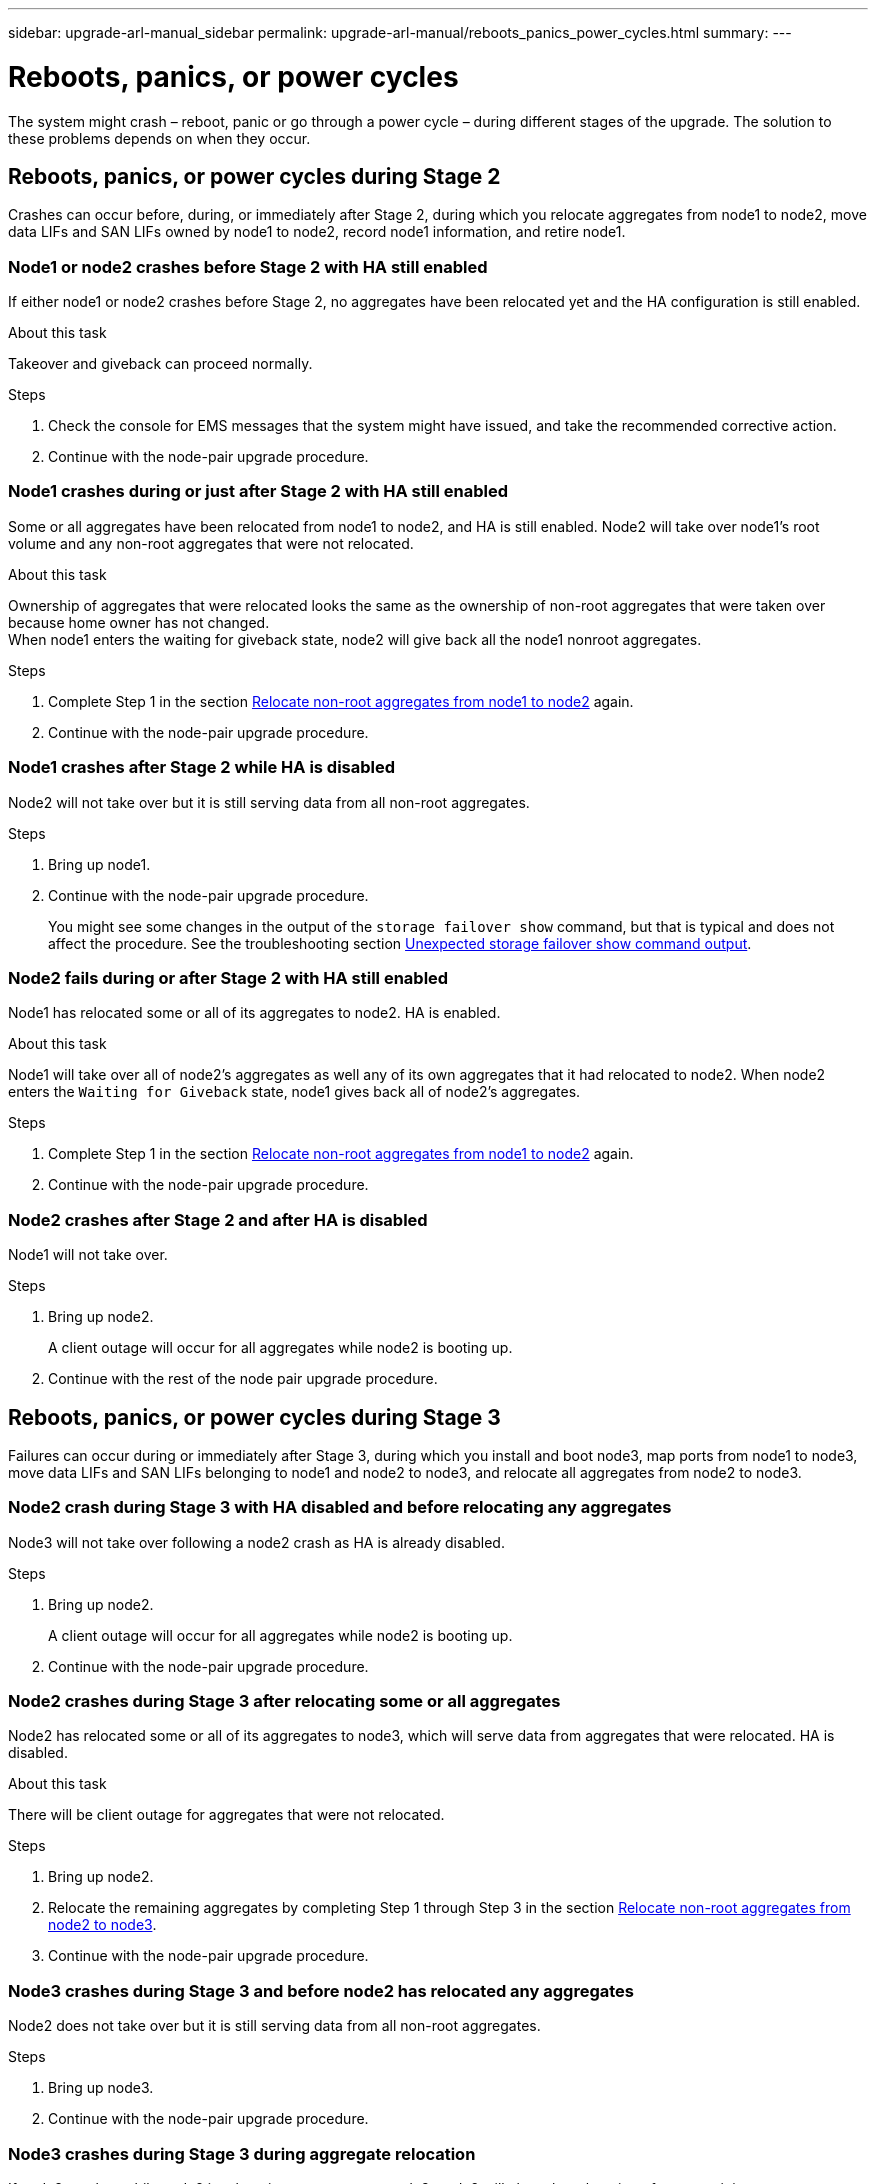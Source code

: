 ---
sidebar: upgrade-arl-manual_sidebar
permalink: upgrade-arl-manual/reboots_panics_power_cycles.html
summary:
---

= Reboots, panics, or power cycles
:hardbreaks:
:nofooter:
:icons: font
:linkattrs:
:imagesdir: ./media/

[.lead]
// COPIED FROM 9.8 GUIDE...CHECK FOR REUSE, THEN REMOVE THIS COMMENT
The system might crash – reboot, panic or go through a power cycle – during different stages of the upgrade. The solution to these problems depends on when they occur.

== Reboots, panics, or power cycles during Stage 2

Crashes can occur before, during, or immediately after Stage 2, during which you relocate aggregates from node1 to node2, move data LIFs and SAN LIFs owned by node1 to node2, record node1 information, and retire node1.

=== Node1 or node2 crashes before Stage 2 with HA still enabled

If either node1 or node2 crashes before Stage 2, no aggregates have been relocated yet and the HA configuration is still enabled.

.About this task

Takeover and giveback can proceed normally.

.Steps

. Check the console for EMS messages that the system might have issued, and take the recommended corrective action.
. Continue with the node-pair upgrade procedure.

=== Node1 crashes during or just after Stage 2 with HA still enabled

Some or all aggregates have been relocated from node1 to node2, and HA is still enabled. Node2 will take over node1's root volume and any non-root aggregates that were not relocated.

.About this task

Ownership of aggregates that were relocated looks the same as the ownership of non-root aggregates that were taken over because home owner has not changed.
When node1 enters the waiting for giveback state, node2 will give back all the node1 nonroot aggregates.

.Steps

. Complete Step 1 in the section link:relocate_non_root_aggr_node1_node2.html[Relocate non-root aggregates from node1 to node2] again.
. Continue with the node-pair upgrade procedure.

=== Node1 crashes after Stage 2 while HA is disabled

Node2 will not take over but it is still serving data from all non-root aggregates.

.Steps

. Bring up node1.
. Continue with the node-pair upgrade procedure.
+
You might see some changes in the output of the `storage failover show` command, but that is typical and does not affect the procedure. See the troubleshooting section link:issues_multiple_stages_of_procedure.html#Unexpected-storage-failover-show-command-output[Unexpected storage failover show command output].

=== Node2 fails during or after Stage 2 with HA still enabled

Node1 has relocated some or all of its aggregates to node2. HA is enabled.

.About this task

Node1 will take over all of node2's aggregates as well any of its own aggregates that it had relocated to node2. When node2 enters the `Waiting for Giveback` state, node1 gives back all of node2's aggregates.

.Steps

. Complete Step 1 in the section link:relocate_non_root_aggr_node1_node2.html[Relocate non-root aggregates from node1 to node2] again.
. Continue with the node-pair upgrade procedure.

=== Node2 crashes after Stage 2 and after HA is disabled

Node1 will not take over.

.Steps

. Bring up node2.
+
A client outage will occur for all aggregates while node2 is booting up.
. Continue with the rest of the node pair upgrade procedure.

== Reboots, panics, or power cycles during Stage 3

Failures can occur during or immediately after Stage 3, during which you install and boot node3, map ports from node1 to node3, move data LIFs and SAN LIFs belonging to node1 and node2 to node3, and relocate all aggregates from node2 to node3.

=== Node2 crash during Stage 3 with HA disabled and before relocating any aggregates

Node3 will not take over following a node2 crash as HA is already disabled.

.Steps

. Bring up node2.
+
A client outage will occur for all aggregates while node2 is booting up.
. Continue with the node-pair upgrade procedure.

=== Node2 crashes during Stage 3 after relocating some or all aggregates

Node2 has relocated some or all of its aggregates to node3, which will serve data from aggregates that were relocated. HA is disabled.

.About this task

There will be client outage for aggregates that were not relocated.

.Steps

. Bring up node2.
. Relocate the remaining aggregates by completing Step 1 through Step 3 in the section link:relocate_non_root_aggr_node2_node3.html[Relocate non-root aggregates from node2 to node3].
. Continue with the node-pair upgrade procedure.

=== Node3 crashes during Stage 3 and before node2 has relocated any aggregates

Node2 does not take over but it is still serving data from all non-root aggregates.

.Steps

. Bring up node3.

. Continue with the node-pair upgrade procedure.

=== Node3 crashes during Stage 3 during aggregate relocation

If node3 crashes while node2 is relocating aggregates to node3, node2 will abort the relocation of any remaining aggregates.

.About this task

Node2 continues to serve remaining aggregates, but aggregates that were already relocated to node3 encounter client outage while node3 is booting.

.Steps

. Bring up node3.
. Complete Step 3 again in the section link:relocate_non_root_aggr_node2_node3.html[Relocate non-root aggregates from node2 to node3].
. Continue with the node-pair upgrade procedure.

=== Node3 fails to boot after crashing in Stage 3

Because of a catastrophic failure, node3 cannot be booted following a crash during Stage 3.

.Step

Contact technical support.

=== Node2 crashes after Stage 3 but before Stage 5

Node3 continues to serve data for all aggregates. The HA pair is disabled.

.Steps

. Bring up node2.
. Continue with the node-pair upgrade procedure.

=== Node3 crashes after Stage 3 but before Stage 5

Node3 crashes after Stage 3 but before Stage 5. The HA pair is disabled.

.Steps

. Bring up node3.
+
There will be a client outage for all aggregates.
. Continue with the node-pair upgrade procedure.

== Reboots, panics, or power cycles during Stage 5

Crashes can occur during Stage 5, the stage in which you install and boot node4, map ports from node2 to node4, move data LIFs and SAN LIFs belonging to node2 from node3 to node4, and relocate all of node2's aggregates from node3 to node4.

=== Node3 crashes during Stage 5
Node3 has relocated some or all of node2's aggregates to node4. Node4 does not take over but continues to serve non-root aggregates that node3 already relocated. The HA pair is disabled.

.About this task

There is be an outage for the rest of the aggregates until node3 boots again.

.Steps

. Bring up node3.
. Relocate the remaining aggregates that belonged to node2 by repeating Step 1 through Step 3 in the section link:relocate_node2_non_root_aggr_node3_node4.html[Relocate node2's non-root aggregates from node3 to node4].
. Continue with the node pair upgrade procedure.

=== Node4 crashes during Stage 5

Node3 has relocated some or all of node2's aggregates to node4. Node3 does not take over but continues to serve non-root aggregates that node3 owns as well as those that were not relocated. HA is disabled.

.About this task

There is an outage for non-root aggregates that were already relocated until node4 boots again.

.Steps

. Bring up node4.
. Relocate the remaining aggregates that belonged to node2 by again completing Step 1 through Step 3 in link:relocate_node2_non_root_aggr_node3_node4.html[Relocate node2's non-root aggregates from node3 to node4].
. Continue with the node-pair upgrade procedure.
